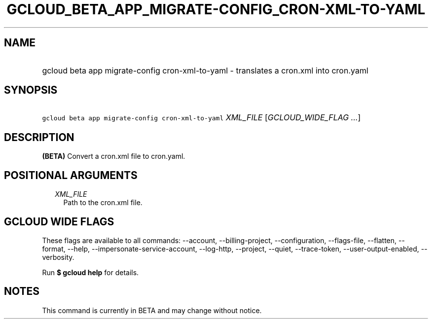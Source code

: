 
.TH "GCLOUD_BETA_APP_MIGRATE\-CONFIG_CRON\-XML\-TO\-YAML" 1



.SH "NAME"
.HP
gcloud beta app migrate\-config cron\-xml\-to\-yaml \- translates a cron.xml into cron.yaml



.SH "SYNOPSIS"
.HP
\f5gcloud beta app migrate\-config cron\-xml\-to\-yaml\fR \fIXML_FILE\fR [\fIGCLOUD_WIDE_FLAG\ ...\fR]



.SH "DESCRIPTION"

\fB(BETA)\fR Convert a cron.xml file to cron.yaml.



.SH "POSITIONAL ARGUMENTS"

.RS 2m
.TP 2m
\fIXML_FILE\fR
Path to the cron.xml file.


.RE
.sp

.SH "GCLOUD WIDE FLAGS"

These flags are available to all commands: \-\-account, \-\-billing\-project,
\-\-configuration, \-\-flags\-file, \-\-flatten, \-\-format, \-\-help,
\-\-impersonate\-service\-account, \-\-log\-http, \-\-project, \-\-quiet,
\-\-trace\-token, \-\-user\-output\-enabled, \-\-verbosity.

Run \fB$ gcloud help\fR for details.



.SH "NOTES"

This command is currently in BETA and may change without notice.

